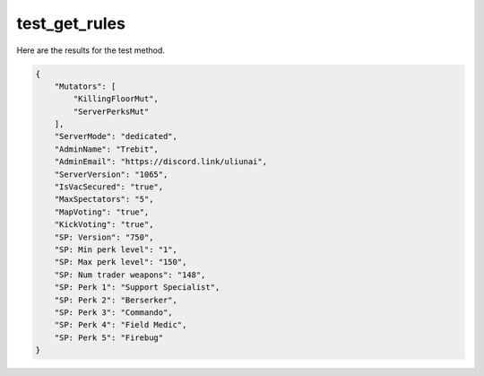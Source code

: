 test_get_rules
==============

Here are the results for the test method.

.. code-block:: json

	{
	    "Mutators": [
	        "KillingFloorMut",
	        "ServerPerksMut"
	    ],
	    "ServerMode": "dedicated",
	    "AdminName": "Trebit",
	    "AdminEmail": "https://discord.link/uliunai",
	    "ServerVersion": "1065",
	    "IsVacSecured": "true",
	    "MaxSpectators": "5",
	    "MapVoting": "true",
	    "KickVoting": "true",
	    "SP: Version": "750",
	    "SP: Min perk level": "1",
	    "SP: Max perk level": "150",
	    "SP: Num trader weapons": "148",
	    "SP: Perk 1": "Support Specialist",
	    "SP: Perk 2": "Berserker",
	    "SP: Perk 3": "Commando",
	    "SP: Perk 4": "Field Medic",
	    "SP: Perk 5": "Firebug"
	}
